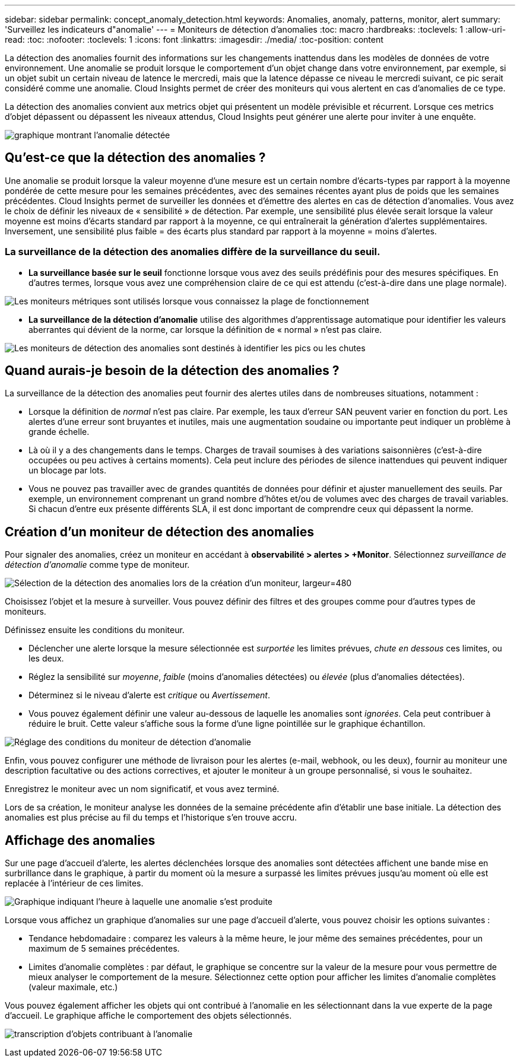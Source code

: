 ---
sidebar: sidebar 
permalink: concept_anomaly_detection.html 
keywords: Anomalies, anomaly, patterns, monitor, alert 
summary: 'Surveillez les indicateurs d"anomalie' 
---
= Moniteurs de détection d'anomalies
:toc: macro
:hardbreaks:
:toclevels: 1
:allow-uri-read: 
:toc: 
:nofooter: 
:toclevels: 1
:icons: font
:linkattrs: 
:imagesdir: ./media/
:toc-position: content


[role="lead"]
La détection des anomalies fournit des informations sur les changements inattendus dans les modèles de données de votre environnement. Une anomalie se produit lorsque le comportement d'un objet change dans votre environnement, par exemple, si un objet subit un certain niveau de latence le mercredi, mais que la latence dépasse ce niveau le mercredi suivant, ce pic serait considéré comme une anomalie. Cloud Insights permet de créer des moniteurs qui vous alertent en cas d'anomalies de ce type.

La détection des anomalies convient aux metrics objet qui présentent un modèle prévisible et récurrent. Lorsque ces metrics d'objet dépassent ou dépassent les niveaux attendus, Cloud Insights peut générer une alerte pour inviter à une enquête.

image:anomaly_detection_expert_view.png["graphique montrant l'anomalie détectée"]



== Qu'est-ce que la détection des anomalies ?

Une anomalie se produit lorsque la valeur moyenne d'une mesure est un certain nombre d'écarts-types par rapport à la moyenne pondérée de cette mesure pour les semaines précédentes, avec des semaines récentes ayant plus de poids que les semaines précédentes. Cloud Insights permet de surveiller les données et d'émettre des alertes en cas de détection d'anomalies. Vous avez le choix de définir les niveaux de « sensibilité » de détection. Par exemple, une sensibilité plus élevée serait lorsque la valeur moyenne est moins d'écarts standard par rapport à la moyenne, ce qui entraînerait la génération d'alertes supplémentaires. Inversement, une sensibilité plus faible = des écarts plus standard par rapport à la moyenne = moins d'alertes.



=== La surveillance de la détection des anomalies diffère de la surveillance du seuil.

* *La surveillance basée sur le seuil* fonctionne lorsque vous avez des seuils prédéfinis pour des mesures spécifiques. En d'autres termes, lorsque vous avez une compréhension claire de ce qui est attendu (c'est-à-dire dans une plage normale).


image:MetricMonitor_blurb.png["Les moniteurs métriques sont utilisés lorsque vous connaissez la plage de fonctionnement"]

* *La surveillance de la détection d'anomalie* utilise des algorithmes d'apprentissage automatique pour identifier les valeurs aberrantes qui dévient de la norme, car lorsque la définition de « normal » n'est pas claire.


image:ADMonitor_blurb.png["Les moniteurs de détection des anomalies sont destinés à identifier les pics ou les chutes"]



== Quand aurais-je besoin de la détection des anomalies ?

La surveillance de la détection des anomalies peut fournir des alertes utiles dans de nombreuses situations, notamment :

* Lorsque la définition de _normal_ n'est pas claire. Par exemple, les taux d'erreur SAN peuvent varier en fonction du port. Les alertes d'une erreur sont bruyantes et inutiles, mais une augmentation soudaine ou importante peut indiquer un problème à grande échelle.
* Là où il y a des changements dans le temps. Charges de travail soumises à des variations saisonnières (c'est-à-dire occupées ou peu actives à certains moments). Cela peut inclure des périodes de silence inattendues qui peuvent indiquer un blocage par lots.
* Vous ne pouvez pas travailler avec de grandes quantités de données pour définir et ajuster manuellement des seuils. Par exemple, un environnement comprenant un grand nombre d'hôtes et/ou de volumes avec des charges de travail variables. Si chacun d'entre eux présente différents SLA, il est donc important de comprendre ceux qui dépassent la norme.




== Création d'un moniteur de détection des anomalies

Pour signaler des anomalies, créez un moniteur en accédant à *observabilité > alertes > +Monitor*. Sélectionnez _surveillance de détection d'anomalie_ comme type de moniteur.

image:AnomalyDetectionMonitorChoice.png["Sélection de la détection des anomalies lors de la création d'un moniteur, largeur=480"]

Choisissez l'objet et la mesure à surveiller. Vous pouvez définir des filtres et des groupes comme pour d'autres types de moniteurs.

Définissez ensuite les conditions du moniteur.

* Déclencher une alerte lorsque la mesure sélectionnée est _surportée_ les limites prévues, _chute en dessous_ ces limites, ou les deux.
* Réglez la sensibilité sur _moyenne_, _faible_ (moins d'anomalies détectées) ou _élevée_ (plus d'anomalies détectées).
* Déterminez si le niveau d'alerte est _critique_ ou _Avertissement_.
* Vous pouvez également définir une valeur au-dessous de laquelle les anomalies sont _ignorées_. Cela peut contribuer à réduire le bruit. Cette valeur s'affiche sous la forme d'une ligne pointillée sur le graphique échantillon.


image:AnomalyDetectionMonitorConditions.png["Réglage des conditions du moniteur de détection d'anomalie"]

Enfin, vous pouvez configurer une méthode de livraison pour les alertes (e-mail, webhook, ou les deux), fournir au moniteur une description facultative ou des actions correctives, et ajouter le moniteur à un groupe personnalisé, si vous le souhaitez.

Enregistrez le moniteur avec un nom significatif, et vous avez terminé.

Lors de sa création, le moniteur analyse les données de la semaine précédente afin d'établir une base initiale. La détection des anomalies est plus précise au fil du temps et l'historique s'en trouve accru.



== Affichage des anomalies

Sur une page d'accueil d'alerte, les alertes déclenchées lorsque des anomalies sont détectées affichent une bande mise en surbrillance dans le graphique, à partir du moment où la mesure a surpassé les limites prévues jusqu'au moment où elle est replacée à l'intérieur de ces limites.

image:Anomaly_Detection_Chart_Example_Expert_View.png["Graphique indiquant l'heure à laquelle une anomalie s'est produite"]

Lorsque vous affichez un graphique d'anomalies sur une page d'accueil d'alerte, vous pouvez choisir les options suivantes :

* Tendance hebdomadaire : comparez les valeurs à la même heure, le jour même des semaines précédentes, pour un maximum de 5 semaines précédentes.
* Limites d'anomalie complètes : par défaut, le graphique se concentre sur la valeur de la mesure pour vous permettre de mieux analyser le comportement de la mesure. Sélectionnez cette option pour afficher les limites d'anomalie complètes (valeur maximale, etc.)


Vous pouvez également afficher les objets qui ont contribué à l'anomalie en les sélectionnant dans la vue experte de la page d'accueil. Le graphique affiche le comportement des objets sélectionnés.

image:Anomaly_Detection_Contributing_Objects.png["transcription d'objets contribuant à l'anomalie"]
